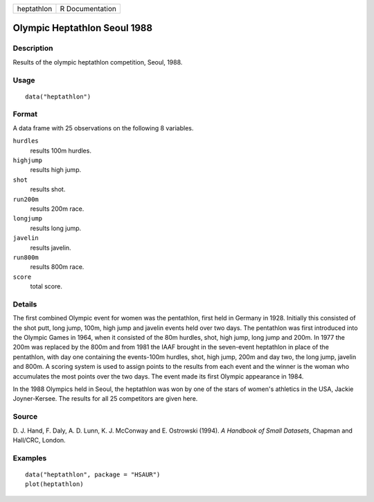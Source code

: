 +------------+-----------------+
| heptathlon | R Documentation |
+------------+-----------------+

Olympic Heptathlon Seoul 1988
-----------------------------

Description
~~~~~~~~~~~

Results of the olympic heptathlon competition, Seoul, 1988.

Usage
~~~~~

::

    data("heptathlon")

Format
~~~~~~

A data frame with 25 observations on the following 8 variables.

``hurdles``
    results 100m hurdles.

``highjump``
    results high jump.

``shot``
    results shot.

``run200m``
    results 200m race.

``longjump``
    results long jump.

``javelin``
    results javelin.

``run800m``
    results 800m race.

``score``
    total score.

Details
~~~~~~~

The first combined Olympic event for women was the pentathlon, first
held in Germany in 1928. Initially this consisted of the shot putt, long
jump, 100m, high jump and javelin events held over two days. The
pentathlon was first introduced into the Olympic Games in 1964, when it
consisted of the 80m hurdles, shot, high jump, long jump and 200m. In
1977 the 200m was replaced by the 800m and from 1981 the IAAF brought in
the seven-event heptathlon in place of the pentathlon, with day one
containing the events-100m hurdles, shot, high jump, 200m and day two,
the long jump, javelin and 800m. A scoring system is used to assign
points to the results from each event and the winner is the woman who
accumulates the most points over the two days. The event made its first
Olympic appearance in 1984.

In the 1988 Olympics held in Seoul, the heptathlon was won by one of the
stars of women's athletics in the USA, Jackie Joyner-Kersee. The results
for all 25 competitors are given here.

Source
~~~~~~

D. J. Hand, F. Daly, A. D. Lunn, K. J. McConway and E. Ostrowski (1994).
*A Handbook of Small Datasets*, Chapman and Hall/CRC, London.

Examples
~~~~~~~~

::


      data("heptathlon", package = "HSAUR")
      plot(heptathlon)

